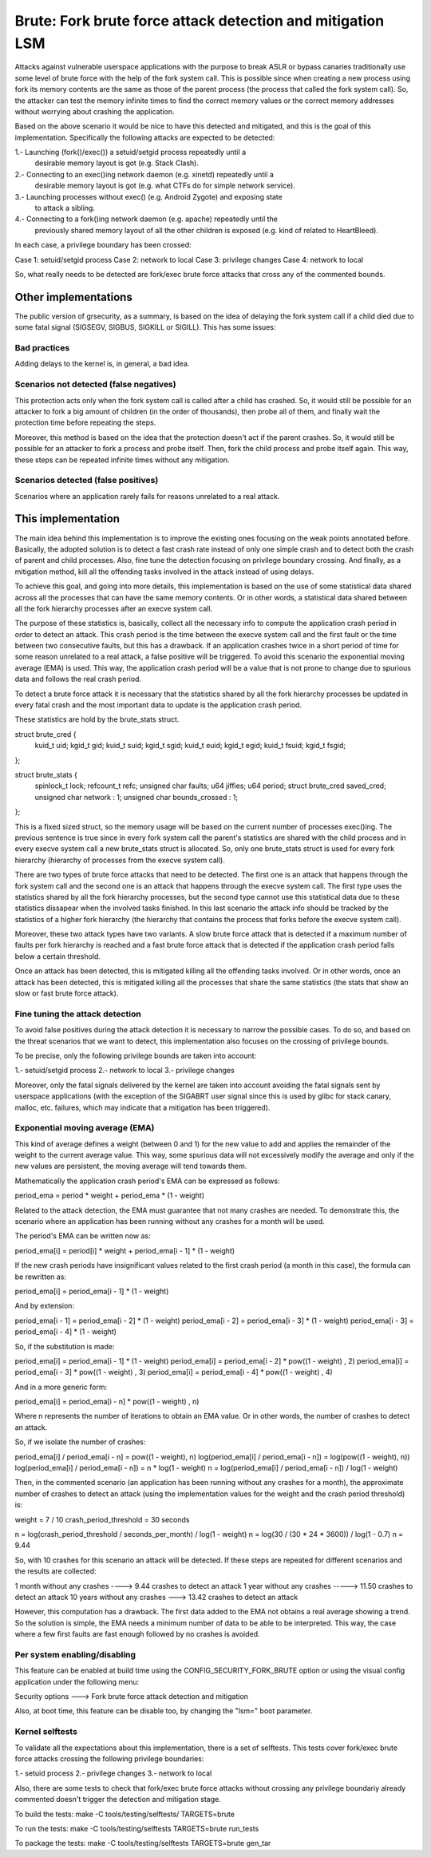 .. SPDX-License-Identifier: GPL-2.0
===========================================================
Brute: Fork brute force attack detection and mitigation LSM
===========================================================

Attacks against vulnerable userspace applications with the purpose to break ASLR
or bypass canaries traditionally use some level of brute force with the help of
the fork system call. This is possible since when creating a new process using
fork its memory contents are the same as those of the parent process (the
process that called the fork system call). So, the attacker can test the memory
infinite times to find the correct memory values or the correct memory addresses
without worrying about crashing the application.

Based on the above scenario it would be nice to have this detected and
mitigated, and this is the goal of this implementation. Specifically the
following attacks are expected to be detected:

1.- Launching (fork()/exec()) a setuid/setgid process repeatedly until a
    desirable memory layout is got (e.g. Stack Clash).
2.- Connecting to an exec()ing network daemon (e.g. xinetd) repeatedly until a
    desirable memory layout is got (e.g. what CTFs do for simple network
    service).
3.- Launching processes without exec() (e.g. Android Zygote) and exposing state
    to attack a sibling.
4.- Connecting to a fork()ing network daemon (e.g. apache) repeatedly until the
    previously shared memory layout of all the other children is exposed (e.g.
    kind of related to HeartBleed).

In each case, a privilege boundary has been crossed:

Case 1: setuid/setgid process
Case 2: network to local
Case 3: privilege changes
Case 4: network to local

So, what really needs to be detected are fork/exec brute force attacks that
cross any of the commented bounds.


Other implementations
=====================

The public version of grsecurity, as a summary, is based on the idea of delaying
the fork system call if a child died due to some fatal signal (SIGSEGV, SIGBUS,
SIGKILL or SIGILL). This has some issues:

Bad practices
-------------

Adding delays to the kernel is, in general, a bad idea.

Scenarios not detected (false negatives)
----------------------------------------

This protection acts only when the fork system call is called after a child has
crashed. So, it would still be possible for an attacker to fork a big amount of
children (in the order of thousands), then probe all of them, and finally wait
the protection time before repeating the steps.

Moreover, this method is based on the idea that the protection doesn't act if
the parent crashes. So, it would still be possible for an attacker to fork a
process and probe itself. Then, fork the child process and probe itself again.
This way, these steps can be repeated infinite times without any mitigation.

Scenarios detected (false positives)
------------------------------------

Scenarios where an application rarely fails for reasons unrelated to a real
attack.


This implementation
===================

The main idea behind this implementation is to improve the existing ones
focusing on the weak points annotated before. Basically, the adopted solution is
to detect a fast crash rate instead of only one simple crash and to detect both
the crash of parent and child processes. Also, fine tune the detection focusing
on privilege boundary crossing. And finally, as a mitigation method, kill all
the offending tasks involved in the attack instead of using delays.

To achieve this goal, and going into more details, this implementation is based
on the use of some statistical data shared across all the processes that can
have the same memory contents. Or in other words, a statistical data shared
between all the fork hierarchy processes after an execve system call.

The purpose of these statistics is, basically, collect all the necessary info
to compute the application crash period in order to detect an attack. This crash
period is the time between the execve system call and the first fault or the
time between two consecutive faults, but this has a drawback. If an application
crashes twice in a short period of time for some reason unrelated to a real
attack, a false positive will be triggered. To avoid this scenario the
exponential moving average (EMA) is used. This way, the application crash period
will be a value that is not prone to change due to spurious data and follows the
real crash period.

To detect a brute force attack it is necessary that the statistics shared by all
the fork hierarchy processes be updated in every fatal crash and the most
important data to update is the application crash period.

These statistics are hold by the brute_stats struct.

struct brute_cred {
	kuid_t uid;
	kgid_t gid;
	kuid_t suid;
	kgid_t sgid;
	kuid_t euid;
	kgid_t egid;
	kuid_t fsuid;
	kgid_t fsgid;
};

struct brute_stats {
	spinlock_t lock;
	refcount_t refc;
	unsigned char faults;
	u64 jiffies;
	u64 period;
	struct brute_cred saved_cred;
	unsigned char network : 1;
	unsigned char bounds_crossed : 1;
};

This is a fixed sized struct, so the memory usage will be based on the current
number of processes exec()ing. The previous sentence is true since in every fork
system call the parent's statistics are shared with the child process and in
every execve system call a new brute_stats struct is allocated. So, only one
brute_stats struct is used for every fork hierarchy (hierarchy of processes from
the execve system call).

There are two types of brute force attacks that need to be detected. The first
one is an attack that happens through the fork system call and the second one is
an attack that happens through the execve system call. The first type uses the
statistics shared by all the fork hierarchy processes, but the second type
cannot use this statistical data due to these statistics dissapear when the
involved tasks finished. In this last scenario the attack info should be tracked
by the statistics of a higher fork hierarchy (the hierarchy that contains the
process that forks before the execve system call).

Moreover, these two attack types have two variants. A slow brute force attack
that is detected if a maximum number of faults per fork hierarchy is reached and
a fast brute force attack that is detected if the application crash period falls
below a certain threshold.

Once an attack has been detected, this is mitigated killing all the offending
tasks involved. Or in other words, once an attack has been detected, this is
mitigated killing all the processes that share the same statistics (the stats
that show an slow or fast brute force attack).

Fine tuning the attack detection
--------------------------------

To avoid false positives during the attack detection it is necessary to narrow
the possible cases. To do so, and based on the threat scenarios that we want to
detect, this implementation also focuses on the crossing of privilege bounds.

To be precise, only the following privilege bounds are taken into account:

1.- setuid/setgid process
2.- network to local
3.- privilege changes

Moreover, only the fatal signals delivered by the kernel are taken into account
avoiding the fatal signals sent by userspace applications (with the exception of
the SIGABRT user signal since this is used by glibc for stack canary, malloc,
etc. failures, which may indicate that a mitigation has been triggered).

Exponential moving average (EMA)
--------------------------------

This kind of average defines a weight (between 0 and 1) for the new value to add
and applies the remainder of the weight to the current average value. This way,
some spurious data will not excessively modify the average and only if the new
values are persistent, the moving average will tend towards them.

Mathematically the application crash period's EMA can be expressed as follows:

period_ema = period * weight + period_ema * (1 - weight)

Related to the attack detection, the EMA must guarantee that not many crashes
are needed. To demonstrate this, the scenario where an application has been
running without any crashes for a month will be used.

The period's EMA can be written now as:

period_ema[i] = period[i] * weight + period_ema[i - 1] * (1 - weight)

If the new crash periods have insignificant values related to the first crash
period (a month in this case), the formula can be rewritten as:

period_ema[i] = period_ema[i - 1] * (1 - weight)

And by extension:

period_ema[i - 1] = period_ema[i - 2] * (1 - weight)
period_ema[i - 2] = period_ema[i - 3] * (1 - weight)
period_ema[i - 3] = period_ema[i - 4] * (1 - weight)

So, if the substitution is made:

period_ema[i] = period_ema[i - 1] * (1 - weight)
period_ema[i] = period_ema[i - 2] * pow((1 - weight) , 2)
period_ema[i] = period_ema[i - 3] * pow((1 - weight) , 3)
period_ema[i] = period_ema[i - 4] * pow((1 - weight) , 4)

And in a more generic form:

period_ema[i] = period_ema[i - n] * pow((1 - weight) , n)

Where n represents the number of iterations to obtain an EMA value. Or in other
words, the number of crashes to detect an attack.

So, if we isolate the number of crashes:

period_ema[i] / period_ema[i - n] = pow((1 - weight), n)
log(period_ema[i] / period_ema[i - n]) = log(pow((1 - weight), n))
log(period_ema[i] / period_ema[i - n]) = n * log(1 - weight)
n = log(period_ema[i] / period_ema[i - n]) / log(1 - weight)

Then, in the commented scenario (an application has been running without any
crashes for a month), the approximate number of crashes to detect an attack
(using the implementation values for the weight and the crash period threshold)
is:

weight = 7 / 10
crash_period_threshold = 30 seconds

n = log(crash_period_threshold / seconds_per_month) / log(1 - weight)
n = log(30 / (30 * 24 * 3600)) / log(1 - 0.7)
n = 9.44

So, with 10 crashes for this scenario an attack will be detected. If these steps
are repeated for different scenarios and the results are collected:

1 month without any crashes ----> 9.44 crashes to detect an attack
1 year without any crashes -----> 11.50 crashes to detect an attack
10 years without any crashes ---> 13.42 crashes to detect an attack

However, this computation has a drawback. The first data added to the EMA not
obtains a real average showing a trend. So the solution is simple, the EMA needs
a minimum number of data to be able to be interpreted. This way, the case where
a few first faults are fast enough followed by no crashes is avoided.

Per system enabling/disabling
-----------------------------

This feature can be enabled at build time using the CONFIG_SECURITY_FORK_BRUTE
option or using the visual config application under the following menu:

Security options  --->  Fork brute force attack detection and mitigation

Also, at boot time, this feature can be disable too, by changing the "lsm=" boot
parameter.

Kernel selftests
----------------

To validate all the expectations about this implementation, there is a set of
selftests. This tests cover fork/exec brute force attacks crossing the following
privilege boundaries:

1.- setuid process
2.- privilege changes
3.- network to local

Also, there are some tests to check that fork/exec brute force attacks without
crossing any privilege boundariy already commented doesn't trigger the detection
and mitigation stage.

To build the tests:
make -C tools/testing/selftests/ TARGETS=brute

To run the tests:
make -C tools/testing/selftests TARGETS=brute run_tests

To package the tests:
make -C tools/testing/selftests TARGETS=brute gen_tar
